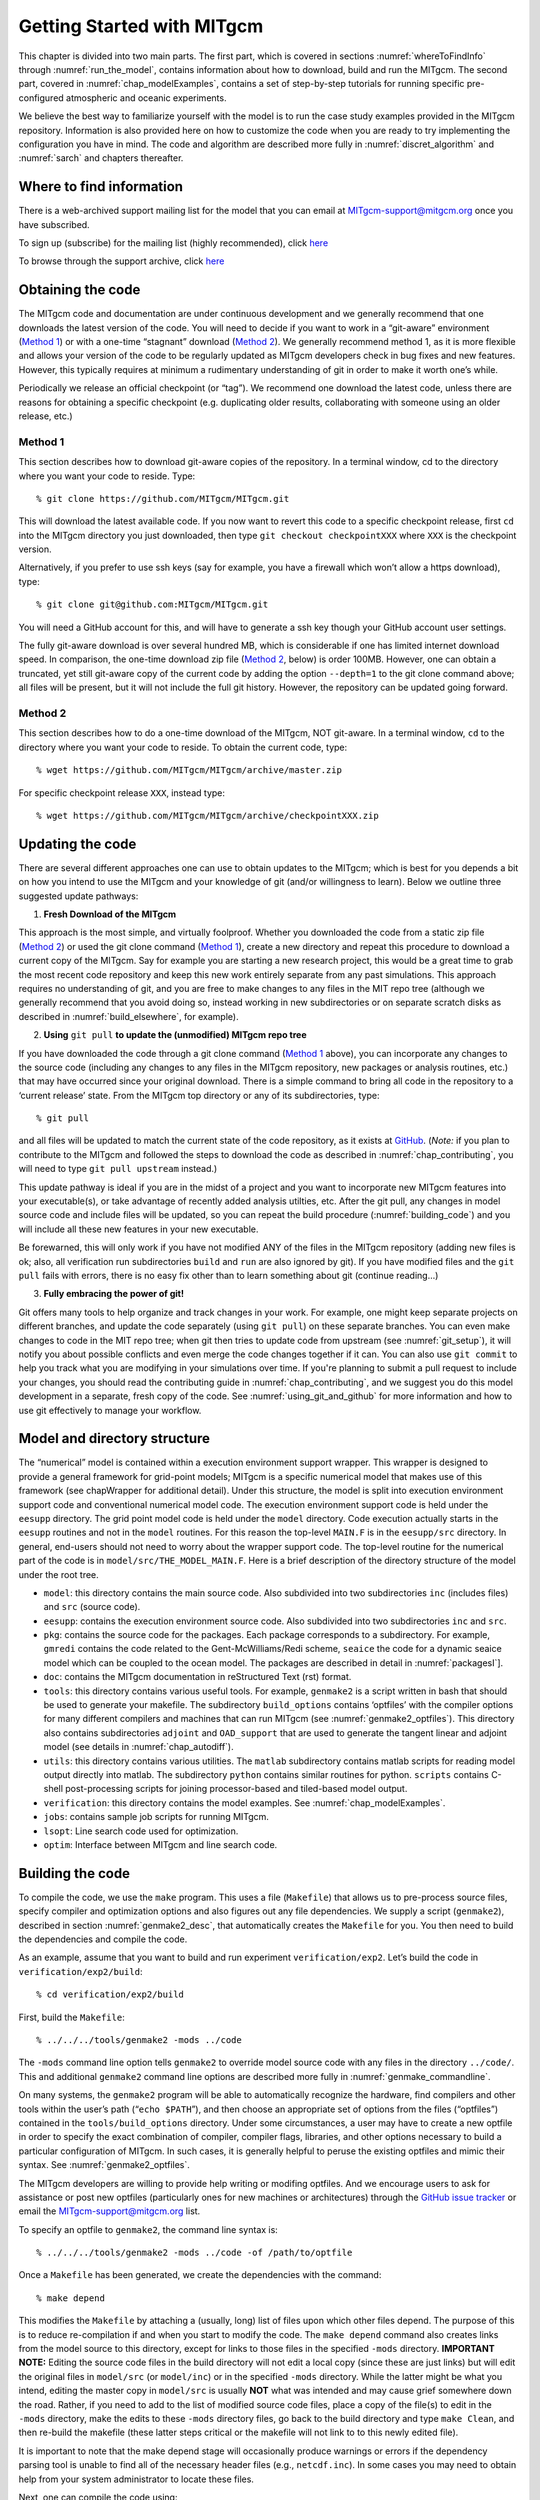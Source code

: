 .. _chap_getting_started:

Getting Started with MITgcm
***************************

This chapter is divided into two main parts. The first part, which is
covered in sections :numref:`whereToFindInfo` through
:numref:`run_the_model`, contains information about how to download, build and run the  MITgcm.
The second part, covered in :numref:`chap_modelExamples`, contains a set of
step-by-step tutorials for running specific pre-configured atmospheric
and oceanic experiments.

We believe the best way to familiarize yourself with the
model is to run the case study examples provided in the MITgcm repository. 
Information is also provided
here on how to customize the code when you are ready to try implementing 
the configuration you have in mind.  The code and algorithm
are described more fully in :numref:`discret_algorithm` and 
:numref:`sarch` and chapters thereafter. 

.. _whereToFindInfo:

Where to find information
=========================

There is a web-archived support mailing list for the model that you can
email at MITgcm-support@mitgcm.org once you have subscribed.

To sign up (subscribe) for the mailing list (highly recommended), click `here <http://mailman.mitgcm.org/mailman/listinfo/mitgcm-support/>`__

To browse through the support archive, click `here <http://mailman.mitgcm.org/pipermail/mitgcm-support/>`__


Obtaining the code
==================

The MITgcm code and documentation are under continuous development and we generally recommend that one downloads the latest version of the code. You will need to decide if you want to work in a “git-aware” environment (`Method 1`_) or with a one-time “stagnant” download (`Method 2`_). We generally recommend method 1, as it is more flexible and allows your version of the code to be regularly updated as MITgcm developers check in bug fixes and new features. However, this typically requires at minimum a rudimentary understanding of git in order to make it worth one’s while. 

Periodically we release an official checkpoint (or “tag”). We recommend one download the latest code, unless there are reasons for obtaining a specific checkpoint (e.g. duplicating older results, collaborating with someone using an older release, etc.) 

.. _git-aware_download:

Method 1
--------

This section describes how to download git-aware copies of the repository.
In a terminal window, cd to the directory where you want your code to reside. 
Type:

::

    % git clone https://github.com/MITgcm/MITgcm.git

This will download the latest available code. If you now want to revert this code to a specific checkpoint release,
first ``cd`` into the MITgcm directory you just downloaded, then type ``git checkout checkpointXXX`` where ``XXX`` is the checkpoint version.

Alternatively, if you prefer to use ssh keys (say for example, you have a firewall which won’t allow a https download), type:

::

    % git clone git@github.com:MITgcm/MITgcm.git

You will need a GitHub account for this, and will have to generate a ssh key though your GitHub account user settings. 

The fully git-aware download is over several hundred MB, which is considerable if one has limited internet download speed. In comparison, the one-time download zip file (`Method 2`_, below) is order 100MB. However, one can obtain a truncated, yet still git-aware copy of the current code by adding the option ``--depth=1`` to the git clone command above; all files will be present, but it will not include the full git history. However, the repository can be updated going forward. 

Method 2
--------

This section describes how to do a one-time download of the MITgcm, NOT git-aware.
In a terminal window, ``cd`` to the directory where you want your code to reside. 
To obtain the current code, type:

::

    % wget https://github.com/MITgcm/MITgcm/archive/master.zip

For specific checkpoint release ``XXX``, instead type: 

::

    % wget https://github.com/MITgcm/MITgcm/archive/checkpointXXX.zip

Updating the code
=================

There are several different approaches one can use to obtain updates to the MITgcm; which is best for
you depends a bit on how you intend to use the MITgcm and your knowledge of git (and/or willingness
to learn). Below we outline three suggested update pathways:

1. **Fresh Download of the MITgcm**

This approach is the most simple, and virtually foolproof. Whether you downloaded the code from a static
zip file (`Method 2`_) or used the git clone command (`Method 1`_), create a new directory and repeat
this procedure to download a current copy of the MITgcm. Say for example you are starting a new
research project, this would be a great time to grab the most recent code repository and keep this
new work entirely separate from any past simulations. This approach requires no understanding of git,
and you are free to make changes to any files in the MIT repo tree (although we generally recommend
that you avoid doing so, instead working in new subdirectories or on separate scratch disks as described
in :numref:`build_elsewhere`, for example). 

2. **Using** ``git pull`` **to update the (unmodified) MITgcm repo tree**

If you have downloaded the code through a git clone command (`Method 1`_ above), you can incorporate
any changes to the source code (including any changes to any files in the MITgcm repository, new packages
or analysis routines, etc.) that may have occurred since your original download. There is a simple
command to bring all code in the repository to a ‘current release’ state. From the MITgcm top directory
or any of its subdirectories, type:

::

    % git pull

and all files will be updated to match the current state of the code repository, as it exists
at `GitHub <https://github.com/MITgcm/MITgcm.git>`_. (*Note:* if you plan to contribute to
the MITgcm and followed the steps to download the code as described in 
:numref:`chap_contributing`, you will need to type ``git pull upstream`` instead.)

This update pathway is ideal if you are in the midst of a project and you want to incorporate new
MITgcm features into your executable(s), or take advantage of recently added analysis utilties, etc.
After the git pull, any changes in model source code and include files will be updated, so you can
repeat the build procedure (:numref:`building_code`) and you will include all these new features
in your new executable.

Be forewarned, this will only work if you have not modified ANY of the files in the MITgcm repository
(adding new files is ok; also, all verification run subdirectories ``build`` and ``run`` are also ignored by git).
If you have modified files and the ``git pull`` fails with errors, there is no easy fix other than
to learn something about git (continue reading...)

3. **Fully embracing the power of git!**

Git offers many tools to help organize and track changes in your work.  For example, one might keep separate
projects on different branches, and update the code separately (using ``git pull``) on these separate branches.
You can even make changes to code in the MIT repo tree; when git then tries to update code from upstream
(see :numref:`git_setup`), it will notify you about possible conflicts and even merge the code changes
together if it can. You can also use ``git commit`` to help you track what you are modifying in your
simulations over time. If you're planning to submit a pull request to include your changes, you should
read the contributing guide in :numref:`chap_contributing`, and we suggest you do this model development
in a separate, fresh copy of the code. See :numref:`using_git_and_github` for more information and how
to use git effectively to manage your workflow.


Model and directory structure
=============================

The “numerical” model is contained within a execution environment
support wrapper. This wrapper is designed to provide a general framework
for grid-point models; MITgcm is a specific numerical model that makes use of
this framework (see chapWrapper for additional detail). Under this structure,
the model is split into execution
environment support code and conventional numerical model code. The
execution environment support code is held under the ``eesupp``
directory. The grid point model code is held under the ``model``
directory. Code execution actually starts in the ``eesupp`` routines and
not in the ``model`` routines. For this reason the top-level ``MAIN.F``
is in the ``eesupp/src`` directory. In general, end-users should not
need to worry about the wrapper support code. The top-level routine for the numerical
part of the code is in ``model/src/THE_MODEL_MAIN.F``. Here is a brief
description of the directory structure of the model under the root tree.

-  ``model``: this directory contains the main source code. Also
   subdivided into two subdirectories ``inc`` (includes files) and ``src`` (source code).

-  ``eesupp``: contains the execution environment source code. Also
   subdivided into two subdirectories ``inc`` and ``src``.

-  ``pkg``: contains the source code for the packages. Each package
   corresponds to a subdirectory. For example, ``gmredi`` contains the
   code related to the Gent-McWilliams/Redi scheme, ``seaice`` the code
   for a dynamic seaice model which can be coupled to the ocean model. The packages are
   described in detail in :numref:`packagesI`].

-  ``doc``: contains the MITgcm documentation in reStructured Text (rst) format.

-  ``tools``: this directory contains various useful tools. For example,
   ``genmake2`` is a script written in bash that should be used
   to generate your makefile. The subdirectory ``build_options`` contains
   ‘optfiles’ with the compiler options for many different compilers and machines
   that can run MITgcm (see :numref:`genmake2_optfiles`).
   This directory also contains subdirectories ``adjoint`` and ``OAD_support``
   that are used to generate the tangent linear and adjoint model (see details
   in :numref:`chap_autodiff`).

-  ``utils``: this directory contains various utilities. The ``matlab`` subdirectory
   contains matlab scripts for reading model output directly into
   matlab. The subdirectory ``python`` contains similar routines for python.
   ``scripts`` contains C-shell post-processing scripts for
   joining processor-based and tiled-based model output. 

-  ``verification``: this directory contains the model examples. See
   :numref:`chap_modelExamples`.

-  ``jobs``: contains sample job scripts for running MITgcm.

-  ``lsopt``: Line search code used for optimization.

-  ``optim``: Interface between MITgcm and line search code.

.. _building_code:

Building the code
=================

To compile the code, we use the ``make`` program. This uses a file
(``Makefile``) that allows us to pre-process source files, specify
compiler and optimization options and also figures out any file
dependencies. We supply a script (``genmake2``), described in section
:numref:`genmake2_desc`, that automatically creates the ``Makefile`` for you. You
then need to build the dependencies and compile the code.

As an example, assume that you want to build and run experiment
``verification/exp2``. Let’s build the code in ``verification/exp2/build``:

::

    % cd verification/exp2/build

First, build the ``Makefile``:

::

    % ../../../tools/genmake2 -mods ../code

The ``-mods`` command line option tells ``genmake2`` to override model source code
with any files in the directory ``../code/``. This and additional ``genmake2`` command line options are described
more fully in :numref:`genmake_commandline`.

On many systems, the ``genmake2`` program will be able to automatically
recognize the hardware, find compilers and other tools within the user’s
path (“``echo $PATH``”), and then choose an appropriate set of options
from the files (“optfiles”) contained in the ``tools/build_options``
directory. Under some circumstances, a user may have to create a new
optfile in order to specify the exact combination of compiler,
compiler flags, libraries, and other options necessary to build a
particular configuration of MITgcm. In such cases, it is generally
helpful to peruse the existing optfiles and mimic their syntax.
See :numref:`genmake2_optfiles`.

The MITgcm developers are willing to
provide help writing or modifing optfiles. And we encourage users to
ask for assistance or post new optfiles (particularly ones for new machines or
architectures) through the `GitHub issue tracker <https://github.com/MITgcm/MITgcm/issues>`_
or email the MITgcm-support@mitgcm.org list.

To specify an optfile to ``genmake2``, the command line syntax is:

::

    % ../../../tools/genmake2 -mods ../code -of /path/to/optfile

Once a ``Makefile`` has been generated, we create the dependencies with
the command:

::

    % make depend

This modifies the ``Makefile`` by attaching a (usually, long) list of
files upon which other files depend. The purpose of this is to reduce
re-compilation if and when you start to modify the code. The ``make depend``
command also creates links from the model source to this directory, except for links to those files 
in the specified ``-mods`` directory. **IMPORTANT NOTE:** Editing the source code files in the build directory
will not edit a local copy (since these are just links) but will edit the original files in ``model/src`` (or ``model/inc``)
or in the specified ``-mods`` directory. While the latter might be what you intend, editing the master copy in ``model/src``
is usually **NOT** what was intended and may cause grief somewhere down the road. Rather, if you need to add 
to the list of modified source code files, place a copy of
the file(s) to edit in the ``-mods`` directory, make the edits to these ``-mods`` directory files, go back to the build directory and type ``make Clean``,
and then re-build the makefile (these latter steps critical or the makefile will not 
link to to this newly edited file).

It is important to note that the make depend stage will occasionally
produce warnings or errors if the dependency parsing tool is unable
to find all of the necessary header files (e.g., ``netcdf.inc``). In some cases you
may need to obtain help from your system administrator to locate these files.

Next, one can compile the code using:

::

    % make

The ``make`` command creates an executable called ``mitgcmuv``. Additional
make “targets” are defined within the makefile to aid in the production
of adjoint and other versions of MITgcm. On computers with multiple processor cores
or shared multi-processor (a.k.a. SMP) systems, the build process can often be sped
up appreciably using the command:

::

    % make -j 2

where the “2” can be replaced with a number that corresponds to the
number of cores (or discrete CPUs) available.

In addition, there are several housekeeping ``make clean`` options that might be useful:

- ``make clean`` removes files that ``make`` generates (e.g., \*.o and \*.f files)
- ``make Clean`` removes files and links generated by ``make`` and ``make depend``
- ``make CLEAN`` removes pretty much everything, including any executibles and output from genmake2

Now you are ready to run the model. General instructions for doing so
are given in section :numref:`run_the_model`. 

.. _build_elsewhere:

Building/compiling the code elsewhere
-------------------------------------

In the example above (:numref:`building_code`) we built the
executable in the ``build`` directory of the experiment.
Model object files and output data can use up large amounts of disk
space so it is often preferable to operate on a large
scratch disk. Here, we show how to configure and compile the code on a scratch disk,
without having to copy the entire source
tree. The only requirement to do so is you have ``genmake2`` in your path, or
you know the absolute path to ``genmake2``.

Assuming the model source is in ``~/MITgcm``, then the
following commands will build the model in ``/scratch/exp2-run1``:

::

    % cd /scratch/exp2-run1
    % ~/MITgcm/tools/genmake2 -rootdir ~/MITgcm -mods ~/MITgcm/verification/exp2/code
    % make depend
    % make

Note the use of the command line option ``-rootdir`` to tell genmake2 where to find the MITgcm directory tree.
In general, one can compile the code in any given directory by following this procedure.

.. _genmake2_desc:

Using ``genmake2``
------------------

This section describes further details and capabilities of ``genmake2`` (located in the
``tools`` directory), the MITgcm tool used to generate a Makefile. ``genmake2`` is a shell
script written to work with all “sh”–compatible shells including bash
v1, bash v2, and Bourne (like many unix tools, there is a help option that is invoked thru ``genmake -h``).
``genmake2`` parses information from the following sources:

-
    a ``genmake_local`` file if one is found in the current directory

-
    command-line options

-
    an “options file” as specified by the command-line option
    ``–of /path/to/filename``

-
    a ``packages.conf`` file (if one is found) with the specific list of
    packages to compile. The search path for file ``packages.conf`` is
    first the current directory, and then each of the ``-mods`` directories
    in the given order (see :ref:`here <mods_option>`).

.. _genmake2_optfiles:

Optfiles in ``tools/build_options`` directory:
~~~~~~~~~~~~~~~~~~~~~~~~~~~~~~~~~~~~~~~~~~~~~~

The purpose of the optfiles is to provide all the compilation options
for particular “platforms” (where “platform” roughly means the
combination of the hardware and the compiler) and code configurations.
Given the combinations of possible compilers and library dependencies
(e.g., MPI and NetCDF) there may be numerous optfiles available for a
single machine. The naming scheme for the majority of the optfiles
shipped with the code is **OS_HARDWARE_COMPILER** where

**OS**
    is the name of the operating system (generally the lower-case output
    of a linux terminal ``uname`` command)

**HARDWARE**
    is a string that describes the CPU type and corresponds to output
    from a ``uname -m`` command. Some common CPU types:

    amd64
        is for x86\_64 systems (most common, including AMD and Intel 64-bit CPUs)

    ia64
        is for Intel IA64 systems (eg. Itanium, Itanium2)

    ppc
        is for (old) Mac PowerPC systems

**COMPILER**
    is the compiler name (generally, the name of the FORTRAN executable)

In many cases, the default optfiles are sufficient and will result in
usable Makefiles. However, for some machines or code configurations, new
optfiles must be written. To create a new optfile, it is generally
best to start with one of the defaults and modify it to suit your needs.
Like ``genmake2``, the optfiles are all written using a simple
sh–compatible syntax. While nearly all variables used within
``genmake2`` may be specified in the optfiles, the critical ones that
should be defined are:

``FC``
    the FORTRAN compiler (executable) to use

``DEFINES``
    the command-line DEFINE options passed to the compiler

``CPP``
    the C pre-processor to use

``NOOPTFLAGS``
    options flags for special files that should not be optimized

For example, the optfile for a typical Red Hat Linux machine (amd64
architecture) using the GCC (g77) compiler is

::

    FC=g77
    DEFINES='-D_BYTESWAPIO -DWORDLENGTH=4'
    CPP='cpp  -traditional -P'
    NOOPTFLAGS='-O0'
    #  For IEEE, use the "-ffloat-store" option
    if test "x$IEEE" = x ; then
        FFLAGS='-Wimplicit -Wunused -Wuninitialized'
        FOPTIM='-O3 -malign-double -funroll-loops'
    else
        FFLAGS='-Wimplicit -Wunused -ffloat-store'
        FOPTIM='-O0 -malign-double'
    fi

If you write an optfile for an unrepresented machine or compiler, you
are strongly encouraged to submit the optfile to the MITgcm project for
inclusion. Please submit the file through the `GitHub issue tracker <https://github.com/MITgcm/MITgcm/issues>`_
or email the MITgcm-support@mitgcm.org list.

.. _genmake_commandline:

Command-line options:
~~~~~~~~~~~~~~~~~~~~~

In addition to the optfiles, ``genmake2`` supports a number of helpful
command-line options. A complete list of these options can be obtained by:

::

    % genmake2 -h

The most important command-line options are:

``–optfile /path/to/file``
    specifies the optfile that should be used for a particular build.

    If no optfile is specified (either through the command line or the
    ``MITGCM_OPTFILE`` environment variable), ``genmake2`` will try to make a
    reasonable guess from the list provided in ``tools/build_options``.
    The method used for making this guess is to first determine the
    combination of operating system and hardware (eg. “linux\_amd64”) and
    then find a working FORTRAN compiler within the user’s path. When
    these three items have been identified, genmake2 will try to find an
    optfile that has a matching name.

.. _mods_option:

``–mods ’dir1 dir2 dir3 ...’``
    specifies a list of directories containing “modifications”. These
    directories contain files with names that may (or may not) exist in
    the main MITgcm source tree but will be overridden by any
    identically-named sources within the ``-mods`` directories.

    The order of precedence for this “name-hiding” is as follows:

    -  “mods” directories (in the order given)

    -  Packages either explicitly specified or provided by default (in
       the order given)

    -  Packages included due to package dependencies (in the order that
       that package dependencies are parsed)

    -  The “standard dirs” (which may have been specified by the
       “-standarddirs” option)

``-oad``
    generates a makefile for a OpenAD build

``–adof /path/to/file``
    specifies the “adjoint” or automatic differentiation options file to
    be used. The file is analogous to the optfile defined above but it
    specifies information for the AD build process.

    The default file is located in
    ``tools/adjoint_options/adjoint_default`` and it defines the “TAF”
    and “TAMC” compilers. An alternate version is also available at
    ``tools/adjoint_options/adjoint_staf`` that selects the newer “STAF”
    compiler. As with any compilers, it is helpful to have their
    directories listed in your $PATH environment variable.

``–mpi``
    enables certain MPI features (using CPP ``#define``)
    within the code and is necessary for MPI builds (see :numref:`build_mpi`).

``–omp``
    enables OPENMP code and compiler flag OMPFLAG 

``–ieee``
    use IEEE numerics (requires support in optfile) 

``–make /path/to/gmake``
    due to the poor handling of soft-links and other bugs common with
    the ``make`` versions provided by commercial Unix vendors, GNU
    ``make`` (sometimes called ``gmake``) may be preferred. This
    option provides a means for specifying the make executable to be
    used.

.. _build_mpi:

Building  with MPI
------------------

Building MITgcm to use MPI libraries can be complicated due to the
variety of different MPI implementations available, their dependencies
or interactions with different compilers, and their often ad-hoc
locations within file systems. For these reasons, its generally a good
idea to start by finding and reading the documentation for your
machine(s) and, if necessary, seeking help from your local systems
administrator.

The steps for building MITgcm with MPI support are:

#. Determine the locations of your MPI-enabled compiler and/or MPI
   libraries and put them into an options file as described in :numref:`genmake2_optfiles`. 
   One can start with one of the examples in
   :filelink:`tools/build_options`
   such as ``linux_amd64_gfortran`` or ``linux_amd64_ifort+impi`` and
   then edit it to suit the machine at hand. You may need help from your
   user guide or local systems administrator to determine the exact
   location of the MPI libraries. If libraries are not installed, MPI
   implementations and related tools are available including:

   -  `Open MPI <https://www.open-mpi.org/>`_ 

   -  `MVAPICH2 <http:mvapich.cse.ohio-state.edu/>`_

   -  `MPICH <https://www.mpich.org/>`_

   -  `Intel MPI <https://software.intel.com/en-us/intel-mpi-library/>`_

  
#. Build the code with the ``genmake2`` ``-mpi`` option (see :numref:`genmake_commandline`)
   using commands such as:

   ::

         %  ../../../tools/genmake2 -mods=../code -mpi -of=YOUR_OPTFILE
         %  make depend
         %  make


.. _run_the_model:

Running the model 
=================

If compilation finished successfully (:numref:`building_code`) then an
executable called ``mitgcmuv`` will now exist in the local (``build``) directory.

To run the model as a single process (i.e., not in parallel) simply
type (assuming you are still in the ``build`` directory):

::

    % cd ../run
    % ln -s ../input/* .
    % cp ../build/mitgcmuv .
    % ./mitgcmuv

Here, we are making a link to all the support data files needed by the MITgcm
for this experiment, and then copying the executable from the the build directory.
The ``./`` in the last step is a safe-guard to make sure you use the local executable in
case you have others that might exist in your $PATH.
The above command will spew out many lines of text output to your
screen. This output contains details such as parameter values as well as
diagnostics such as mean kinetic energy, largest CFL number, etc. It is
worth keeping this text output with the binary output so we normally
re-direct the ``stdout`` stream as follows:

::

    % ./mitgcmuv > output.txt

In the event that the model encounters an error and stops, it is very
helpful to include the last few line of this ``output.txt`` file along
with the (``stderr``) error message within any bug reports.

For the example experiments in ``verification``, an example of the
output is kept in ``results/output.txt`` for comparison. You can compare
your ``output.txt`` with the corresponding one for that experiment to
check that your set-up indeed works. Congratulations!


.. _running_mpi:

Running with MPI
----------------

Run the code with the appropriate MPI “run” or “exec” program
provided with your particular implementation of MPI. Typical MPI
packages such as `Open MPI <https://www.open-mpi.org/>`_ will use something like:

   ::

         %  mpirun -np 4 ./mitgcmuv

Sightly more complicated scripts may be needed for many machines
since execution of the code may be controlled by both the MPI library
and a job scheduling and queueing system such as SLURM, PBS, LoadLeveler,
or any of a number of similar tools. See your local cluster documentation 
or system administrator for the specific syntax required to run on your computing facility.


Output files
------------

The model produces various output files and, when using ``mnc`` (i.e., NetCDF),
sometimes even directories. Depending upon the I/O package(s) selected
at compile time (either ``mdsio`` or ``mnc`` or both as determined by
``code/packages.conf``) and the run-time flags set (in
``input/data.pkg``), the following output may appear. More complete information describing output files
and model diagnostics is described in chap_diagnosticsio.

MDSIO output files
~~~~~~~~~~~~~~~~~~

The “traditional” output files are generated by the ``mdsio`` package 
(link to section_mdsio).The ``mdsio`` model data are written according to a
“meta/data” file format. Each variable is associated with two files with
suffix names ``.data`` and ``.meta``. The ``.data`` file contains the
data written in binary form (big endian by default). The ``.meta`` file
is a “header” file that contains information about the size and the
structure of the ``.data`` file. This way of organizing the output is
particularly useful when running multi-processors calculations. 


At a minimum, the instantaneous “state” of the model is written out,
which is made of the following files:

-  ``U.00000nIter`` - zonal component of velocity field (m/s and
   positive eastward).

-  ``V.00000nIter`` - meridional component of velocity field (m/s and
   positive northward).

-  ``W.00000nIter`` - vertical component of velocity field (ocean: m/s
   and positive upward, atmosphere: Pa/s and positive towards increasing
   pressure i.e., downward).

-  ``T.00000nIter`` - potential temperature (ocean:
   :math:`^{\circ}\mathrm{C}`, atmosphere: :math:`^{\circ}\mathrm{K}`).

-  ``S.00000nIter`` - ocean: salinity (psu), atmosphere: water vapor
   (g/kg).

-  ``Eta.00000nIter`` - ocean: surface elevation (m), atmosphere:
   surface pressure anomaly (Pa).

The chain ``00000nIter`` consists of ten figures that specify the
iteration number at which the output is written out. For example,
``U.0000000300`` is the zonal velocity at iteration 300.

In addition, a “pickup” or “checkpoint” file called:

-  ``pickup.00000nIter``

is written out. This file represents the state of the model in a
condensed form and is used for restarting the integration (at the specific iteration number).
Some additional packages and parameterizations also produce separate pickup files, e.g.,

-  ``pickup_cd.00000nIter`` if the C-D scheme is used (see link to description)

-  ``pickup_seaice.00000nIter`` if the seaice package is turned on (see link to description)

-  ``pickup_ptracers.00000nIter`` if passive tracers are included in the simulation (see link to description)


Rolling checkpoint files are
the same as the pickup files but are named differently. Their name
contain the chain ``ckptA`` or ``ckptB`` instead of ``00000nIter``. They
can be used to restart the model but are overwritten every other time
they are output to save disk space during long integrations.

MNC output files
~~~~~~~~~~~~~~~~

The MNC package (link to section_mnc) is a set of routines written to read, write, and
append `NetCDF files <http://www.unidata.ucar.edu/software/netcdf/>`_. Unlike the ``mdsio`` output, the ``mnc``–generated output is usually
placed within a subdirectory with a name such as ``mnc_output_`` (by default, NetCDF tries to append, rather than overwrite, existing files,
so a unique output directory is helpful for each separate run).


The MNC output files are all in the “self-describing” NetCDF format and
can thus be browsed and/or plotted using tools such as:

-  `ncdump <https://www.unidata.ucar.edu/software/netcdf/netcdf-4/newdocs/netcdf/ncdump.html>`_ is a utility which is typically included with every NetCDF
   install, and converts the NetCDF binaries into formatted ASCII text files.

-  `ncview <http://meteora.ucsd.edu/~pierce/ncview_home_page.html>`_ is a very convenient and quick way to plot NetCDF
   data and it runs on most platforms. `Panoply <https://www.giss.nasa.gov/tools/panoply/>`_ is a similar alternative.

-  Matlab, GrADS, IDL and other common post-processing environments provide
   built-in NetCDF interfaces.


Looking at the output
---------------------

MATLAB
~~~~~~

MDSIO output
############

The repository includes a few Matlab utilities to read output
files written in the ``mdsio`` format. The Matlab scripts are located in the
directory ``utils/matlab`` under the root tree. The script ``rdmds.m``
reads the data. Look at the comments inside the script to see how to use
it.

Some examples of reading and visualizing some output in Matlab:

::

    % matlab
    >> H=rdmds('Depth');
    >> contourf(H');colorbar;
    >> title('Depth of fluid as used by model');

    >> eta=rdmds('Eta',10);
    >> imagesc(eta');axis ij;colorbar;
    >> title('Surface height at iter=10');

    >> eta=rdmds('Eta',[0:10:100]);
    >> for n=1:11; imagesc(eta(:,:,n)');axis ij;colorbar;pause(.5);end


NetCDF
######

Similar scripts for netCDF output (``rdmnc.m``) are available and they
are described in Section [sec:pkg:mnc].


Python
~~~~~~

MDSIO output
############

The repository includes Python scripts for reading the ``mdsio`` format under ``utils/python``.
The following example shows how to load in some data:

::
  
    # python
    import mds

    Eta = mds.rdmds('Eta', itrs=10)

The docstring for ``mds.rdmds`` contains much more detail about using this function and the options that it takes.

NetCDF output
#############

The NetCDF output is currently produced with one file per processor. This means the individual tiles
need to be stitched together to create a single NetCDF file that spans the model domain. The script
``gluemncbig.py`` in the ``utils/python`` folder can do this efficiently from the command line. 

The following example shows how to use the `xarray package <http://xarray.pydata.org/>`_ to read
the resulting NetCDF file into python:

::
  
  # python
  import xarray as xr

  Eta = xr.open_dataset('Eta.nc')

Customizing the model configuration
===================================

When you are ready to run the model in the configuration you want, the
easiest thing is to use and adapt the setup of the case studies
experiment (described in :numref:`chap_modelExamples`) that is the closest to your
configuration. Then, the amount of setup will be minimized. In this
section, we focus on the setup relative to the “numerical model” part of
the code (the setup relative to the “execution environment” part is
covered in the software architecture/wrapper section) and on the variables and
parameters that you are likely to change.


In what follows, the parameters are grouped into categories related to
the computational domain, the equations solved in the model, and the
simulation controls.


Parameters: Computational Domain, Geometry and Time-Discretization
------------------------------------------------------------------

Dimensions
     

    The number of points in the x, y, and r directions are represented
    by the variables :varlink:`sNx`, :varlink:`sNy` and :varlink:`Nr` respectively which are
    declared and set in the file :filelink:`SIZE.h <model/inc/SIZE.h>`. (Again, this
    assumes a mono-processor calculation. For multiprocessor
    calculations see the section on parallel implementation.)

Grid
     

    Three different grids are available: cartesian, spherical polar, and
    curvilinear (which includes the cubed sphere). The grid is set
    through the logical variables :varlink:`usingCartesianGrid`,
    :varlink:`usingSphericalPolarGrid`, and :varlink:`usingCurvilinearGrid`. In the
    case of spherical and curvilinear grids, the southern boundary is
    defined through the variable :varlink:`ygOrigin` which corresponds to the
    latitude of the southern most cell face (in degrees). The resolution
    along the x and y directions is controlled by the 1D arrays :varlink:`delx`
    and :varlink:`dely` (in meters in the case of a cartesian grid, in degrees
    otherwise). The vertical grid spacing is set through the 1D array
    :varlink:`delz` for the ocean (in meters) or :varlink:`delp` for the atmosphere
    (in Pa). The variable :varlink:`Ro_SeaLevel` represents the standard
    position of sea level in “r” coordinate. This is typically set to 0 m
    for the ocean (default value) and 10\ :sup:`5` Pa for the
    atmosphere. For the atmosphere, also set the logical variable
    :varlink:`groundAtK1` to ``.TRUE.`` which puts the first level (k=1) at
    the lower boundary (ground).

    For the cartesian grid case, the Coriolis parameter :math:`f` is set
    through the variables :varlink:`f0` and :varlink:`beta` which correspond to the
    reference Coriolis parameter (in s\ :sup:`--1`) and
    :math:`\frac{\partial f}{ \partial y}`\ (in
    m\ :sup:`--1`\ s\ :sup:`--1`) respectively. If :varlink:`beta` is set
    to a nonzero value, :varlink:`f0` is the value of :math:`f` at the southern
    edge of the domain.

Topography - Full and Partial Cells
     

    The domain bathymetry is read from a file that contains a 2D (x,y)
    map of depths (in m) for the ocean or pressures (in Pa) for the
    atmosphere. The file name is represented by the variable
    :varlink:`bathyFile`. The file is assumed to contain binary numbers giving
    the depth (pressure) of the model at each grid cell, ordered with
    the x coordinate varying fastest. The points are ordered from low
    coordinate to high coordinate for both axes. The model code applies
    without modification to enclosed, periodic, and double periodic
    domains. Periodicity is assumed by default and is suppressed by
    setting the depths to 0 m for the cells at the limits of the
    computational domain (note: not sure this is the case for the
    atmosphere). The precision with which to read the binary data is
    controlled by the integer variable :varlink:`readBinaryPrec` which can take
    the value 32 (single precision) or 64 (double precision).
    See the matlab program ``gendata.m`` in the ``input`` directories of
    ``verification`` for several tutorial examples (e.g. :filelink:`gendata.m <verification/tutorial_barotropic_gyre/input/gendata.m>`
    in the :ref:`barotropic gyre tutorial <sec_eg_baro>`)
    to see how the bathymetry files are generated for the
    case study experiments.

    To use the partial cell capability, the variable :varlink:`hFacMin` needs
    to be set to a value between 0 and 1 (it is set to 1 by default)
    corresponding to the minimum fractional size of the cell. For
    example if the bottom cell is 500 m thick and :varlink:`hFacMin` is set to
    0.1, the actual thickness of the cell (i.e. used in the code) can
    cover a range of discrete values 50 m apart from 50 m to 500 m
    depending on the value of the bottom depth (in :varlink:`bathyFile`) at
    this point.

    Note that the bottom depths (or pressures) need not coincide with
    the models levels as deduced from :varlink:`delz` or :varlink:`delp`. The model
    will interpolate the numbers in :varlink:`bathyFile` so that they match the
    levels obtained from :varlink:`delz` or :varlink:`delp` and :varlink:`hFacMin`.

    (Note: the atmospheric case is a bit more complicated than what is
    written here. To come soon...)

Time-Discretization
     

    The time steps are set through the real variables :varlink:`deltaTMom` and
    :varlink:`deltaTtracer` (in s) which represent the time step for the
    momentum and tracer equations, respectively. For synchronous
    integrations, simply set the two variables to the same value (or you
    can prescribe one time step only through the variable :varlink:`deltaT`).
    The Adams-Bashforth stabilizing parameter is set through the
    variable :varlink:`abEps` (dimensionless). The stagger baroclinic time
    stepping can be activated by setting the logical variable
    :varlink:`staggerTimeStep` to ``.TRUE.``.

.. _parms-eos:

Parameters: Equation of State
-----------------------------

First, because the model equations are written in terms of
perturbations, a reference thermodynamic state needs to be specified.
This is done through the 1D arrays :varlink:`tRef` and :varlink:`sRef`. :varlink:`tRef`
specifies the reference potential temperature profile (in
:sup:`o`\ C for the ocean and K for the atmosphere)
starting from the level k=1. Similarly, :varlink:`sRef` specifies the reference
salinity profile (in ppt) for the ocean or the reference specific
humidity profile (in g/kg) for the atmosphere.

The form of the equation of state is controlled by the character
variables :varlink:`buoyancyRelation` and :varlink:`eosType`. :varlink:`buoyancyRelation` is
set to ``OCEANIC`` by default and needs to be set to ``ATMOSPHERIC``
for atmosphere simulations. In this case, :varlink:`eosType` must be set to
``IDEALGAS``. For the ocean, two forms of the equation of state are
available: linear (set :varlink:`eosType` to ``LINEAR``) and a polynomial
approximation to the full nonlinear equation ( set :varlink:`eosType` to
``POLYNOMIAL``). In the linear case, you need to specify the thermal
and haline expansion coefficients represented by the variables
:varlink:`tAlpha` (in K\ :sup:`--1`) and :varlink:`sBeta` (in ppt\ :sup:`--1`).
For the nonlinear case, you need to generate a file of polynomial
coefficients called ``POLY3.COEFFS``. To do this, use the program
:filelink:`utils/knudsen2/knudsen2.f` under the model tree (a Makefile is
available in the same directory and you will need to edit the number and
the values of the vertical levels in :filelink:`knudsen2.f <utils/knudsen2/knudsen2.f>` so that they match
those of your configuration).

There there are also higher polynomials for the equation of state:

``’UNESCO’``:
    The UNESCO equation of state formula of Fofonoff and Millard (1983)
    :cite:`fofonoff:83`. This equation of state assumes
    in-situ temperature, which is not a model variable; *its use is
    therefore discouraged, and it is only listed for completeness*.

``’JMD95Z’``:
    A modified UNESCO formula by Jackett and McDougall (1995)
    :cite:`jackett:95`, which uses the model variable
    potential temperature as input. The ’Z’ indicates that this
    equation of state uses a horizontally and temporally constant
    pressure :math:`p_{0}=-g\rho_{0}z`.

``’JMD95P’``:
    A modified UNESCO formula by Jackett and McDougall (1995)
    :cite:`jackett:95`, which uses the model variable
    potential temperature as input. The ’P’ indicates that this
    equation of state uses the actual hydrostatic pressure of the last
    time step. Lagging the pressure in this way requires an additional
    pickup file for restarts.

``’MDJWF’``:
    The new, more accurate and less expensive equation of state by
    McDougall et al. (1983) :cite:`mcdougall:03`. It also requires
    lagging the pressure and therefore an additional pickup file for
    restarts.

For none of these options an reference profile of temperature or
salinity is required.


Parameters: Momentum Equations
------------------------------

In this section, we only focus for now on the parameters that you are
likely to change, i.e. the ones relative to forcing and dissipation for
example. The details relevant to the vector-invariant form of the
equations and the various advection schemes are not covered for the
moment. We assume that you use the standard form of the momentum
equations (i.e. the flux-form) with the default advection scheme. Also,
there are a few logical variables that allow you to turn on/off various
terms in the momentum equation. These variables are called
:varlink:`momViscosity`, :varlink:`momAdvection`, :varlink:`momForcing`, :varlink:`useCoriolis`,
:varlink:`momPressureForcing`, :varlink:`momStepping` and :varlink:`metricTerms` and are assumed to
be set to ``.TRUE.`` here. Look at the file :filelink:`PARAMS.h <model/inc/PARAMS.h>` for a
precise definition of these variables.

Initialization
     

    The initial horizontal velocity components can be specified from
    binary files :varlink:`uVelInitFile` and :varlink:`vVelInitFile`. These files
    should contain 3D data ordered in an (x,y,r) fashion with k=1 as the
    first vertical level (surface level). If no file names are provided,
    the velocity is initialized to zero. The initial vertical velocity
    is always derived from the horizontal velocity using the continuity
    equation, even in the case of non-hydrostatic simulation (see, e.g.,
    :filelink:`verification/tutorial_deep_convection/input/`).

    In the case of a restart (from the end of a previous simulation),
    the velocity field is read from a pickup file (see section on
    simulation control parameters) and the initial velocity files are
    ignored.

Forcing

    
    This section only applies to the ocean. You need to generate
    wind-stress data into two files :varlink:`zonalWindFile` and
    :varlink:`meridWindFile` corresponding to the zonal and meridional
    components of the wind stress, respectively (if you want the stress
    to be along the direction of only one of the model horizontal axes,
    you only need to generate one file). The format of the files is
    similar to the bathymetry file. The zonal (meridional) stress data
    are assumed to be in Pa and located at U-points (V-points). As for
    the bathymetry, the precision with which to read the binary data is
    controlled by the variable :varlink:`readBinaryPrec`. See the matlab
    program ``gendata.m`` in the ``input`` directories of
    ``verification`` for several tutorial example
    (e.g. :filelink:`gendata.m <verification/tutorial_barotropic_gyre/input/gendata.m>`
    in the :ref:`barotropic gyre tutorial <sec_eg_baro>`)
    to see how simple analytical wind forcing data are generated for the
    case study experiments.

.. _periodic_forcing_expl:

    There is also the possibility of prescribing time-dependent periodic
    forcing. To do this, concatenate the successive time records into a
    single file (for each stress component) ordered in a (x,y,t) fashion
    and set the following variables: :varlink:`periodicExternalForcing` to
    ``.TRUE.``, :varlink:`externForcingPeriod` to the period (in s) of which
    the forcing varies (typically 1 month), and :varlink:`externForcingCycle`
    to the repeat time (in s) of the forcing (typically 1 year; note
    :varlink:`externForcingCycle` must be a multiple of
    :varlink:`externForcingPeriod`). With these variables set up, the model
    will interpolate the forcing linearly at each iteration.

.. _mom_dissip:

Dissipation

    
    The lateral eddy viscosity coefficient is specified through the
    variable :varlink:`viscAh` (in m\ :sup:`2`\ s\ :sup:`--1`). The
    vertical eddy viscosity coefficient is specified through the
    variable :varlink:`viscAz` (in m\ :sup:`2`\ s\ :sup:`--1`) for the
    ocean and :varlink:`viscAp` (in Pa\ :sup:`2`\ s\ :sup:`--1`) for the
    atmosphere. The vertical diffusive fluxes can be computed implicitly
    by setting the logical variable :varlink:`implicitViscosity` to
    ``.TRUE.``. In addition, biharmonic mixing can be added as well
    through the variable :varlink:`viscA4` (in
    m\ :sup:`4`\ s\ :sup:`--1`). On a spherical polar grid, you
    might also need to set the variable :varlink:`cosPower` which is set to 0
    by default and which represents the power of cosine of latitude to
    multiply viscosity. Slip or no-slip conditions at lateral and bottom
    boundaries are specified through the logical variables
    :varlink:`no_slip_sides` and :varlink:`no_slip_bottom`. If set to
    ``.FALSE.``, free-slip boundary conditions are applied. If no-slip
    boundary conditions are applied at the bottom, a bottom drag can be
    applied as well. Two forms are available: linear (set the variable
    :varlink:`bottomDragLinear` in m/s) and quadratic (set the variable
    :varlink:`bottomDragQuadratic`, dimensionless).

    The Fourier and Shapiro filters are described elsewhere.

C-D Scheme
     

    If you run at a sufficiently coarse resolution, you will need the
    C-D scheme for the computation of the Coriolis terms. The
    variable :varlink:`tauCD`, which represents the C-D scheme coupling
    timescale (in s) needs to be set.

Calculation of Pressure/Geopotential
     

    First, to run a non-hydrostatic ocean simulation, set the logical
    variable :varlink:`nonHydrostatic` to ``.TRUE.``. The pressure field is
    then inverted through a 3D elliptic equation. (Note: this capability
    is not available for the atmosphere yet.) By default, a hydrostatic
    simulation is assumed and a 2D elliptic equation is used to invert
    the pressure field. The parameters controlling the behavior of the
    elliptic solvers are the variables :varlink:`cg2dMaxIters` and
    :varlink:`cg2dTargetResidual` for the 2D case and :varlink:`cg3dMaxIters` and
    :varlink:`cg3dTargetResidual` for the 3D case. You probably won’t need to
    alter the default values (are we sure of this?).

    For the calculation of the surface pressure (for the ocean) or
    surface geopotential (for the atmosphere) you need to set the
    logical variables :varlink:`rigidLid` and :varlink:`implicitFreeSurface` (set one
    to ``.TRUE.`` and the other to ``.FALSE.`` depending on how you
    want to deal with the ocean upper or atmosphere lower boundary).

Parameters: Tracer Equations
----------------------------

This section covers the tracer equations i.e. the potential temperature
equation and the salinity (for the ocean) or specific humidity (for the
atmosphere) equation. As for the momentum equations, we only describe
for now the parameters that you are likely to change. The logical
variables :varlink:`tempDiffusion`, :varlink:`tempAdvection`, :varlink:`tempForcing`, and
:varlink:`tempStepping` allow you to turn on/off terms in the temperature
equation (same thing for salinity or specific humidity with variables
:varlink:`saltDiffusion`, :varlink:`saltAdvection` etc.). These variables are all
assumed here to be set to ``.TRUE.``. Look at file
:filelink:`PARAMS.h <model/inc/PARAMS.h>` for a precise definition.

Initialization
     

    The initial tracer data can be contained in the binary files
    :varlink:`hydrogThetaFile` and :varlink:`hydrogSaltFile`. These files should
    contain 3D data ordered in an (x,y,r) fashion with k=1 as the first
    vertical level. If no file names are provided, the tracers are then
    initialized with the values of :varlink:`tRef` and :varlink:`sRef` mentioned :ref:`above <parms-eos>`.
    In this case, the initial tracer
    data are uniform in x and y for each depth level.

Forcing
     

    This part is more relevant for the ocean, the procedure for the
    atmosphere not being completely stabilized at the moment.

    A combination of fluxes data and relaxation terms can be used for
    driving the tracer equations. For potential temperature, heat flux
    data (in W/m\ :sup:`2`) can be stored in the 2D binary file
    :varlink:`surfQfile`. Alternatively or in addition, the forcing can be
    specified through a relaxation term. The SST data to which the model
    surface temperatures are restored to are supposed to be stored in
    the 2D binary file :varlink:`thetaClimFile`. The corresponding relaxation
    time scale coefficient is set through the variable
    :varlink:`tauThetaClimRelax` (in s). The same procedure applies for
    salinity with the variable names :varlink:`EmPmRfile`, :varlink:`saltClimFile`,
    and :varlink:`tauSaltClimRelax` for freshwater flux (in m/s) and surface
    salinity (in ppt) data files and relaxation time scale coefficient
    (in s), respectively. Also for salinity, if the CPP key
    ``USE_NATURAL_BCS`` is turned on, natural boundary conditions are
    applied, i.e., when computing the surface salinity tendency, the
    freshwater flux is multiplied by the model surface salinity instead
    of a constant salinity value.

    As for the other input files, the precision with which to read the
    data is controlled by the variable :varlink:`readBinaryPrec`.
    Time-dependent, periodic forcing can be applied as well following
    the same procedure used for the wind forcing data (see :ref:`above <periodic_forcing_expl>`).

Dissipation
     

    Lateral eddy diffusivities for temperature and salinity/specific
    humidity are specified through the variables :varlink:`diffKhT` and
    :varlink:`diffKhS` (in m\ :sup:`2`\ /s). Vertical eddy diffusivities are
    specified through the variables :varlink:`diffKzT` and :varlink:`diffKzS` (in
    m\ :sup:`2`\ /s) for the ocean and :varlink:`diffKpT` and :varlink:`diffKpS` (in
    Pa\ :sup:`2`\ /s) for the atmosphere. The vertical diffusive
    fluxes can be computed implicitly by setting the logical variable
    :varlink:`implicitDiffusion` to ``.TRUE.``. In addition, biharmonic
    diffusivities can be specified as well through the coefficients
    :varlink:`diffK4T` and :varlink:`diffK4S` (in m\ :sup:`4`\ /s). Note that the
    cosine power scaling (specified through :varlink:`cosPower`; see :ref:`above <mom_dissip>`)
    is applied to the tracer diffusivities
    (Laplacian and biharmonic) as well. The Gent and McWilliams
    parameterization for oceanic tracers is described in the package
    section. Finally, note that tracers can be also subject to Fourier
    and Shapiro filtering (see the corresponding section on these
    filters).

Ocean convection
     

    Two options are available to parameterize ocean convection.
    To use the first option, a convective adjustment scheme, you need to
    set the variable :varlink:`cadjFreq`, which represents the frequency (in s)
    with which the adjustment algorithm is called, to a non-zero value
    (note, if :varlink:`cadjFreq` set to a negative value by the user, the model will set it to
    the tracer time step). The second option is to parameterize
    convection with implicit vertical diffusion. To do this, set the
    logical variable :varlink:`implicitDiffusion` to ``.TRUE.`` and the real
    variable :varlink:`ivdc_kappa` to a value (in m\ :sup:`2`\ /s) you wish
    the tracer vertical diffusivities to have when mixing tracers
    vertically due to static instabilities. Note that :varlink:`cadjFreq` and
    :varlink:`ivdc_kappa` cannot both have non-zero value.

Parameters: Simulation Controls
-------------------------------

The model ”clock” is defined by the variable :varlink:`deltaTClock` (in s)
which determines the I/O frequencies and is used in tagging output.
Typically, you will set it to the tracer time step for accelerated runs
(otherwise it is simply set to the default time step :varlink:`deltaT`).
Frequency of checkpointing and dumping of the model state are referenced
to this clock (see :ref:`below <freq_of_output>`).

Run Duration
     

    The beginning of a simulation is set by specifying a start time (in s)
    through the real variable :varlink:`startTime` or by specifying an
    initial iteration number through the integer variable :varlink:`nIter0`. If
    these variables are set to nonzero values, the model will look for a
    ”pickup” file ``pickup.0000nIter0`` to restart the integration. The
    end of a simulation is set through the real variable :varlink:`endTime` (in s).
    Alternatively, you can specify instead the number of time steps
    to execute through the integer variable :varlink:`nTimeSteps`.

.. _freq_of_output:

Frequency of Output

    Real variables defining frequencies (in s) with which output files
    are written on disk need to be set up. :varlink:`dumpFreq` controls the
    frequency with which the instantaneous state of the model is saved.
    :varlink:`chkPtFreq` and :varlink:`pchkPtFreq` control the output frequency of
    rolling and permanent checkpoint files, respectively. In addition, time-averaged fields can be written out by
    setting the variable :varlink:`taveFreq` (in s). The precision with which
    to write the binary data is controlled by the integer variable
    :varlink:`writeBinaryPrec` (set it to 32 or 64).


Parameters: Default Values
--------------------------

The CPP keys relative to the “numerical model” part of the code are all
defined and set in the file :filelink:`CPP_OPTIONS.h <model/inc/CPP_OPTIONS.h>` in the directory
:filelink:`model/inc/` or in one of the ``code`` directories of the case study
experiments under :filelink:`verification/`. The model parameters are defined and
declared in the file :filelink:`PARAMS.h <model/inc/PARAMS.h>` and their default values are
set in the routine :filelink:`set_defaults.F <model/src/set_defaults.F>`. The default values can
be modified in the namelist file ``data`` which needs to be located in the
directory where you will run the model. The parameters are initialized
in the routine :filelink:`ini_parms.F <model/src/ini_parms.F>`. Look at this routine to see in
what part of the namelist the parameters are located. Here is a complete
list of the model parameters related to the main model (namelist
parameters for the packages are located in the package descriptions),
their meaning, and their default values:

+--------------------------------+---------------------+--------------------------------------------------------------------+
| **Name**                       | **Value**           | **Description**                                                    |
+--------------------------------+---------------------+--------------------------------------------------------------------+
+--------------------------------+---------------------+--------------------------------------------------------------------+
| :varlink:`buoyancyRelation`    | OCEANIC             | buoyancy relation                                                  |
+--------------------------------+---------------------+--------------------------------------------------------------------+
| :varlink:`fluidIsAir`          | F                   | fluid major constituent is air                                     |
+--------------------------------+---------------------+--------------------------------------------------------------------+
| :varlink:`fluidIsWater`        | T                   | fluid major constituent is water                                   |
+--------------------------------+---------------------+--------------------------------------------------------------------+
| :varlink:`usingPCoords`        | F                   | use pressure coordinates                                           |
+--------------------------------+---------------------+--------------------------------------------------------------------+
| :varlink:`usingZCoords`        | T                   | use z-coordinates                                                  |
+--------------------------------+---------------------+--------------------------------------------------------------------+
| :varlink:`tRef`                | 2.0E+01 at k=top    | reference temperature profile ( :sup:`o`\ C or K )                 |
+--------------------------------+---------------------+--------------------------------------------------------------------+
| :varlink:`sRef`                | 3.0E+01 at k=top    | reference salinity profile ( psu )                                 |
+--------------------------------+---------------------+--------------------------------------------------------------------+
| :varlink:`viscAh`              | 0.0E+00             | lateral eddy viscosity ( m\ :sup:`2`\ /s )                         |
+--------------------------------+---------------------+--------------------------------------------------------------------+
| :varlink:`viscAhMax`           | 1.0E+21             | maximum lateral eddy viscosity ( m\ :sup:`2`\ /s )                 |
+--------------------------------+---------------------+--------------------------------------------------------------------+
| :varlink:`viscAhGrid`          | 0.0E+00             | grid dependent lateral eddy viscosity ( non-dim. )                 |
+--------------------------------+---------------------+--------------------------------------------------------------------+
| :varlink:`useFullLeith`        | F                   | use full form of Leith viscosity on/off flag                       |
+--------------------------------+---------------------+--------------------------------------------------------------------+
| :varlink:`useStrainTensionVisc`| F                   | use StrainTension form of viscous operator on/off flag             |
+--------------------------------+---------------------+--------------------------------------------------------------------+
| :varlink:`useAreaViscLength`   | F                   | use area for visc length instead of geom. mean                     |
+--------------------------------+---------------------+--------------------------------------------------------------------+
| :varlink:`viscC2leith`         | 0.0E+00             | Leith harmonic visc. factor (on grad(vort),non-dim.)               |
+--------------------------------+---------------------+--------------------------------------------------------------------+
| :varlink:`viscC2leithD`        | 0.0E+00             | Leith harmonic viscosity factor (on grad(div),non-dim.)            |
+--------------------------------+---------------------+--------------------------------------------------------------------+
| :varlink:`viscC2smag`          | 0.0E+00             | Smagorinsky harmonic viscosity factor (non-dim.)                   |
+--------------------------------+---------------------+--------------------------------------------------------------------+
| :varlink:`viscA4`              | 0.0E+00             | lateral biharmonic viscosity ( m\ :sup:`4`\ /s )                   |
+--------------------------------+---------------------+--------------------------------------------------------------------+
| :varlink:`viscA4Max`           | 1.0E+21             | maximum biharmonic viscosity ( m\ :sup:`4`\ /s )                   |
+--------------------------------+---------------------+--------------------------------------------------------------------+
| :varlink:`viscA4Grid`          | 0.0E+00             | grid dependent biharmonic viscosity ( non-dim. )                   |
+--------------------------------+---------------------+--------------------------------------------------------------------+
| :varlink:`viscC4leith`         | 0.0E+00             | Leith biharmonic viscosity factor (on grad(vort), non-dim.)        |
+--------------------------------+---------------------+--------------------------------------------------------------------+
| :varlink:`viscC4leithD`        | 0.0E+00             | Leith biharmonic viscosity factor (on grad(div), non-dim.)         |
+--------------------------------+---------------------+--------------------------------------------------------------------+
| :varlink:`viscC4Smag`          | 0.0E+00             | Smagorinsky biharmonic viscosity factor (non-dim)                  |
+--------------------------------+---------------------+--------------------------------------------------------------------+
| :varlink:`no_slip_sides`       | T                   | viscous BCs: no-slip sides                                         |
+--------------------------------+---------------------+--------------------------------------------------------------------+
| :varlink:`sideDragFactor`      | 2.0E+00             | side-drag scaling factor (non-dim)                                 |
+--------------------------------+---------------------+--------------------------------------------------------------------+
| :varlink:`viscAr`              | 0.0E+00             | vertical eddy viscosity ( units of r\ :sup:`2`\ /s )               |
+--------------------------------+---------------------+--------------------------------------------------------------------+
| :varlink:`no_slip_bottom`      | T                   | viscous BCs: no-slip bottom                                        |
+--------------------------------+---------------------+--------------------------------------------------------------------+
| :varlink:`bottomDragLinear`    | 0.0E+00             | linear bottom-drag coefficient ( m/s )                             |
+--------------------------------+---------------------+--------------------------------------------------------------------+
| :varlink:`bottomDragQuadratic` | 0.0E+00             | quadratic bottom-drag coeff. ( 1 )                                 |
+--------------------------------+---------------------+--------------------------------------------------------------------+
| :varlink:`diffKhT`             | 0.0E+00             | Laplacian diffusion of heat laterally ( m\ :sup:`2`\ /s )          |
+--------------------------------+---------------------+--------------------------------------------------------------------+
| :varlink:`diffK4T`             | 0.0E+00             | biharmonic diffusion of heat laterally ( m\ :sup:`4`\ /s )         |
+--------------------------------+---------------------+--------------------------------------------------------------------+
| :varlink:`diffKhS`             | 0.0E+00             | Laplacian diffusion of salt laterally ( m\ :sup:`2`\ /s )          |
+--------------------------------+---------------------+--------------------------------------------------------------------+
| :varlink:`diffK4S`             | 0.0E+00             | biharmonic diffusion of salt laterally ( m\ :sup:`4`\ /s  )        |
+--------------------------------+---------------------+--------------------------------------------------------------------+
| :varlink:`diffKrNrT`           | 0.0E+00 at k=top    | vertical profile of vertical diffusion of temp ( m\ :sup:`2`\ /s ) |
+--------------------------------+---------------------+--------------------------------------------------------------------+
| :varlink:`diffKrNrS`           | 0.0E+00 at k=top    | vertical profile of vertical diffusion of salt ( m\ :sup:`2`\ /s ) |
+--------------------------------+---------------------+--------------------------------------------------------------------+
| :varlink:`diffKrBL79surf`      | 0.0E+00             | surface diffusion for Bryan and Lewis 1979 ( m\ :sup:`2`\ /s )     |
+--------------------------------+---------------------+--------------------------------------------------------------------+
| :varlink:`diffKrBL79deep`      | 0.0E+00             | deep diffusion for Bryan and Lewis 1979 ( m\ :sup:`2`\ /s )        |
+--------------------------------+---------------------+--------------------------------------------------------------------+
| :varlink:`diffKrBL79scl`       | 2.0E+02             | depth scale for Bryan and Lewis 1979 ( m )                         |
+--------------------------------+---------------------+--------------------------------------------------------------------+
| :varlink:`diffKrBL79Ho`        | -2.0E+03            | turning depth for Bryan and Lewis 1979 ( m )                       |
+--------------------------------+---------------------+--------------------------------------------------------------------+
| :varlink:`eosType`             | LINEAR              | equation of state                                                  |
+--------------------------------+---------------------+--------------------------------------------------------------------+
| :varlink:`tAlpha`              | 2.0E-04             | linear EOS thermal expansion coefficient ( 1/\ :sup:`o`\ C )       |
+--------------------------------+---------------------+--------------------------------------------------------------------+

+-----------------------------------+-------------------------------+---------------------------------------------------+
| **Name**                          | **Value**                     | **Description**                                   |
+-----------------------------------+-------------------------------+---------------------------------------------------+
+-----------------------------------+-------------------------------+---------------------------------------------------+
| :varlink:`sBeta`                  | 7.4E-04                       | linear EOS haline contraction coef ( 1/psu )      |
+-----------------------------------+-------------------------------+---------------------------------------------------+
| :varlink:`rhonil`                 | 9.998E+02                     | reference density ( kg/m\ :sup:`3` )              |
+-----------------------------------+-------------------------------+---------------------------------------------------+
| :varlink:`rhoConst`               | 9.998E+02                     | reference density ( kg/m\ :sup:`3` )              |
+-----------------------------------+-------------------------------+---------------------------------------------------+
| :varlink:`rhoConstFresh`          | 9.998E+02                     | reference density ( kg/m\ :sup:`3` )              |
+-----------------------------------+-------------------------------+---------------------------------------------------+
| :varlink:`gravity`                | 9.81E+00                      | gravitational acceleration ( m/s\ :sup:`2` )      |
+-----------------------------------+-------------------------------+---------------------------------------------------+
| :varlink:`gBaro`                  | 9.81E+00                      | barotropic gravity ( m/s\ :sup:`2` )              |
+-----------------------------------+-------------------------------+---------------------------------------------------+
| :varlink:`rotationPeriod`         | 8.6164E+04                    | rotation period ( s )                             |
+-----------------------------------+-------------------------------+---------------------------------------------------+
| :varlink:`omega`                  | :math:`2\pi/`\ rotationPeriod | angular velocity ( rad/s )                        |
+-----------------------------------+-------------------------------+---------------------------------------------------+
| :varlink:`f0`                     | 1.0E-04                       | reference coriolis parameter ( 1/s )              |
+-----------------------------------+-------------------------------+---------------------------------------------------+
| :varlink:`beta`                   | 1.0E-11                       | beta ( m\ :sup:`--1`\ s\ :sup:`--1` )             |
+-----------------------------------+-------------------------------+---------------------------------------------------+
| :varlink:`freeSurfFac`            | 1.0E+00                       | implicit free surface factor                      |
+-----------------------------------+-------------------------------+---------------------------------------------------+
| :varlink:`implicitFreeSurface`    | T                             | implicit free surface on/off flag                 |
+-----------------------------------+-------------------------------+---------------------------------------------------+
| :varlink:`rigidLid`               | F                             | rigid lid on/off flag                             |
+-----------------------------------+-------------------------------+---------------------------------------------------+
| :varlink:`implicSurfPress`        | 1.0E+00                       | surface pressure implicit factor (0-1)            |
+-----------------------------------+-------------------------------+---------------------------------------------------+
| :varlink:`implicDiv2Dflow`        | 1.0E+00                       | barotropic flow div. implicit factor (0-1)        |
+-----------------------------------+-------------------------------+---------------------------------------------------+
| :varlink:`exactConserv`           | F                             | exact volume conservation on/off flag             |
+-----------------------------------+-------------------------------+---------------------------------------------------+
| :varlink:`uniformLin_PhiSurf`     | T                             | use uniform Bo_surf on/off flag                   |
+-----------------------------------+-------------------------------+---------------------------------------------------+
| :varlink:`nonlinFreeSurf`         | 0                             | non-linear free surf. options (-1,0,1,2,3)        |
+-----------------------------------+-------------------------------+---------------------------------------------------+
| :varlink:`hFacInf`                | 2.0E-01                       | lower threshold for hFac (nonlinFreeSurf only)    |
+-----------------------------------+-------------------------------+---------------------------------------------------+
| :varlink:`hFacSup`                | 2.0E+00                       | upper threshold for hFac (nonlinFreeSurf only)    |
+-----------------------------------+-------------------------------+---------------------------------------------------+
| :varlink:`select_rStar`           | 0                             | r                                                 |
+-----------------------------------+-------------------------------+---------------------------------------------------+
| :varlink:`useRealFreshWaterFlux`  | F                             | real freshwater flux on/off flag                  |
+-----------------------------------+-------------------------------+---------------------------------------------------+
| :varlink:`convertFW2Salt`         | 3.5E+01                       | convert FW flux to salt flux (-1=use local S)     |
+-----------------------------------+-------------------------------+---------------------------------------------------+
| :varlink:`use3Dsolver`            | F                             | use 3-D pressure solver on/off flag               |
+-----------------------------------+-------------------------------+---------------------------------------------------+
| :varlink:`nonHydrostatic`         | F                             | non-hydrostatic on/off flag                       |
+-----------------------------------+-------------------------------+---------------------------------------------------+
| :varlink:`nh_Am2`                 | 1.0E+00                       | non-hydrostatic terms scaling factor              | 
+-----------------------------------+-------------------------------+---------------------------------------------------+
| :varlink:`quasiHydrostatic`       | F                             | quasi-hydrostatic on/off flag                     |
+-----------------------------------+-------------------------------+---------------------------------------------------+
| :varlink:`momStepping`            | T                             | momentum equation on/off flag                     |
+-----------------------------------+-------------------------------+---------------------------------------------------+
| :varlink:`vectorInvariantMomentum`| F                             | vector-invariant momentum on/off                  |
+-----------------------------------+-------------------------------+---------------------------------------------------+
| :varlink:`momAdvection`           | T                             | momentum advection on/off flag                    |
+-----------------------------------+-------------------------------+---------------------------------------------------+
| :varlink:`momViscosity`           | T                             | momentum viscosity on/off flag                    |
+-----------------------------------+-------------------------------+---------------------------------------------------+
| :varlink:`momImplVertAdv`         | F                             | momentum implicit vert. advection on/off          |
+-----------------------------------+-------------------------------+---------------------------------------------------+
| :varlink:`implicitViscosity`      | F                             | implicit viscosity on/off flag                    |
+-----------------------------------+-------------------------------+---------------------------------------------------+
| :varlink:`metricTerms`            | F                             | metric terms on/off flag                          |
+-----------------------------------+-------------------------------+---------------------------------------------------+
| :varlink:`useNHMTerms`            | F                             | non-hydrostatic metric terms on/off               |
+-----------------------------------+-------------------------------+---------------------------------------------------+
| :varlink:`useCoriolis`            | T                             | Coriolis on/off flag                              |
+-----------------------------------+-------------------------------+---------------------------------------------------+
| :varlink:`useCDscheme`            | F                             | CD scheme on/off flag                             |
+-----------------------------------+-------------------------------+---------------------------------------------------+
| :varlink:`useJamartWetPoints`     | F                             | Coriolis wetpoints method flag                    |
+-----------------------------------+-------------------------------+---------------------------------------------------+
| :varlink:`useJamartMomAdv`        | F                             | VI non-linear terms Jamart flag                   |
+-----------------------------------+-------------------------------+---------------------------------------------------+

+-----------------------------------+---------------------+-------------------------------------------+
| **Name**                          | **Value**           | **Description**                           |
+-----------------------------------+---------------------+-------------------------------------------+
+-----------------------------------+---------------------+-------------------------------------------+
|  :varlink:`SadournyCoriolis`      | F                   | Sadourny Coriolis discretization flag     |
+-----------------------------------+---------------------+-------------------------------------------+
|  :varlink:`upwindVorticity`       | F                   | upwind bias vorticity flag                |
+-----------------------------------+---------------------+-------------------------------------------+
|  :varlink:`useAbsVorticity`       | F                   | work with f                               |
+-----------------------------------+---------------------+-------------------------------------------+
|  :varlink:`highOrderVorticity`    | F                   | high order interp. of vort. flag          |
+-----------------------------------+---------------------+-------------------------------------------+
|  :varlink:`upwindShear`           | F                   | upwind vertical shear advection flag      |
+-----------------------------------+---------------------+-------------------------------------------+
|  :varlink:`selectKEscheme`        | 0                   | kinetic energy scheme selector            |
+-----------------------------------+---------------------+-------------------------------------------+
|  :varlink:`momForcing`            | T                   | momentum forcing on/off flag              |
+-----------------------------------+---------------------+-------------------------------------------+
|  :varlink:`momPressureForcing`    | T                   | momentum pressure term on/off flag        |
+-----------------------------------+---------------------+-------------------------------------------+
|  :varlink:`implicitIntGravWave`   | F                   | implicit internal gravity wave flag       |
+-----------------------------------+---------------------+-------------------------------------------+
|  :varlink:`staggerTimeStep`       | F                   | stagger time stepping on/off flag         |
+-----------------------------------+---------------------+-------------------------------------------+
|  :varlink:`multiDimAdvection`     | T                   | enable/disable multi-dim advection        |
+-----------------------------------+---------------------+-------------------------------------------+
|  :varlink:`useMultiDimAdvec`      | F                   | multi-dim advection is/is-not used        |
+-----------------------------------+---------------------+-------------------------------------------+
|  :varlink:`implicitDiffusion`     | F                   | implicit diffusion on/off flag            |
+-----------------------------------+---------------------+-------------------------------------------+
|  :varlink:`tempStepping`          | T                   | temperature equation on/off flag          |
+-----------------------------------+---------------------+-------------------------------------------+
|  :varlink:`tempAdvection`         | T                   | temperature advection on/off flag         |
+-----------------------------------+---------------------+-------------------------------------------+
|  :varlink:`tempImplVertAdv`       | F                   | temp. implicit vert. advection on/off     |
+-----------------------------------+---------------------+-------------------------------------------+
|  :varlink:`tempForcing`           | T                   | temperature forcing on/off flag           |
+-----------------------------------+---------------------+-------------------------------------------+
|  :varlink:`saltStepping`          | T                   | salinity equation on/off flag             |
+-----------------------------------+---------------------+-------------------------------------------+
|  :varlink:`saltAdvection`         | T                   | salinity advection on/off flag            |
+-----------------------------------+---------------------+-------------------------------------------+
|  :varlink:`saltImplVertAdv`       | F                   | salinity implicit vert. advection on/off  |
+-----------------------------------+---------------------+-------------------------------------------+
|  :varlink:`saltForcing`           | T                   | salinity forcing on/off flag              |
+-----------------------------------+---------------------+-------------------------------------------+
|  :varlink:`readBinaryPrec`        | 32                  | precision used for reading binary files   |
+-----------------------------------+---------------------+-------------------------------------------+
|  :varlink:`writeBinaryPrec`       | 32                  | precision used for writing binary files   |
+-----------------------------------+---------------------+-------------------------------------------+
|  :varlink:`globalFiles`           | F                   | write “global” (=not per tile) files      |
+-----------------------------------+---------------------+-------------------------------------------+
|  :varlink:`useSingleCpuIO`        | F                   | only master MPI process does I/O          |
+-----------------------------------+---------------------+-------------------------------------------+
|  :varlink:`debugMode`             | F                   | debug Mode on/off flag                    |
+-----------------------------------+---------------------+-------------------------------------------+
|  :varlink:`debLevA`               | 1                   | 1st level of debugging                    |
+-----------------------------------+---------------------+-------------------------------------------+
|  :varlink:`debLevB`               | 2                   | 2nd level of debugging                    |
+-----------------------------------+---------------------+-------------------------------------------+
|  :varlink:`debugLevel`            | 1                   | select debugging level                    |
+-----------------------------------+---------------------+-------------------------------------------+
|  :varlink:`cg2dMaxIters`          | 150                 | upper limit on 2d con. grad iterations    |
+-----------------------------------+---------------------+-------------------------------------------+
|  :varlink:`cg2dChkResFreq`        | 1                   | 2d con. grad convergence test frequency   |
+-----------------------------------+---------------------+-------------------------------------------+
|  :varlink:`cg2dTargetResidual`    | 1.0E-07             | 2d con. grad target residual              |
+-----------------------------------+---------------------+-------------------------------------------+
|  :varlink:`cg2dTargetResWunit`    | -1.0E+00            | cg2d target residual [W units]            |
+-----------------------------------+---------------------+-------------------------------------------+
|  :varlink:`cg2dPreCondFreq`       | 1                   | freq. for updating cg2d pre-conditioner   |
+-----------------------------------+---------------------+-------------------------------------------+
|  :varlink:`nIter0`                | 0                   | run starting timestep number              |
+-----------------------------------+---------------------+-------------------------------------------+
|  :varlink:`nTimeSteps`            | 0                   | number of timesteps                       |
+-----------------------------------+---------------------+-------------------------------------------+
|  :varlink:`deltatTmom`            | 6.0E+01             | momentum equation timestep ( s )          |
+-----------------------------------+---------------------+-------------------------------------------+
|  :varlink:`deltaTfreesurf`        | 6.0E+01             | freeSurface equation timestep ( s )       |
+-----------------------------------+---------------------+-------------------------------------------+
|  :varlink:`dTtracerLev`           | 6.0E+01 at k=top    | tracer equation timestep ( s )            |
+-----------------------------------+---------------------+-------------------------------------------+
|  :varlink:`deltaTClock`           | 6.0E+01             | model clock timestep ( s )                |
+-----------------------------------+---------------------+-------------------------------------------+

+-------------------------------------+---------------------------+---------------------------------------------------------------+
| **Name**                            | **Value**                 | **Description**                                               |
+-------------------------------------+---------------------------+---------------------------------------------------------------+
+-------------------------------------+---------------------------+---------------------------------------------------------------+
| :varlink:`cAdjFreq`                 | 0.0E+00                   | convective adjustment interval ( s )                          |
+-------------------------------------+---------------------------+---------------------------------------------------------------+
| :varlink:`momForcingOutAB`          | 0                         | =1: take momentum forcing out of Adams-Bashforth              |
+-------------------------------------+---------------------------+---------------------------------------------------------------+
| :varlink:`tracForcingOutAB`         | 0                         | =1: take T,S,pTr forcing out of Adams-Bashforth               |
+-------------------------------------+---------------------------+---------------------------------------------------------------+
| :varlink:`momDissip_In_AB`          | T                         | put dissipation tendency in Adams-Bashforth                   |
+-------------------------------------+---------------------------+---------------------------------------------------------------+
| :varlink:`doAB_onGtGs`              | T                         | apply AB on tendencies (rather than on T,S)                   |
+-------------------------------------+---------------------------+---------------------------------------------------------------+
| :varlink:`abEps`                    | 1.0E-02                   | Adams-Bashforth-2 stabilizing weight                          |
+-------------------------------------+---------------------------+---------------------------------------------------------------+
| :varlink:`baseTime`                 | 0.0E+00                   | model base time ( s )                                         |
+-------------------------------------+---------------------------+---------------------------------------------------------------+
| :varlink:`startTime`                | 0.0E+00                   | run start time ( s )                                          |
+-------------------------------------+---------------------------+---------------------------------------------------------------+
| :varlink:`endTime`                  | 0.0E+00                   | integration ending time ( s )                                 |
+-------------------------------------+---------------------------+---------------------------------------------------------------+
| :varlink:`pChkPtFreq`               | 0.0E+00                   | permanent restart/checkpoint file interval ( s )              |
+-------------------------------------+---------------------------+---------------------------------------------------------------+
| :varlink:`chkPtFreq`                | 0.0E+00                   | rolling restart/checkpoint file interval ( s )                |
+-------------------------------------+---------------------------+---------------------------------------------------------------+
| :varlink:`pickup_write_mdsio`       | T                         | model I/O flag                                                |
+-------------------------------------+---------------------------+---------------------------------------------------------------+
| :varlink:`pickup_read_mdsio`        | T                         | model I/O flag                                                |
+-------------------------------------+---------------------------+---------------------------------------------------------------+
| :varlink:`pickup_write_immed`       | F                         | model I/O flag                                                |
+-------------------------------------+---------------------------+---------------------------------------------------------------+
| :varlink:`dumpFreq`                 | 0.0E+00                   | model state write out interval ( s )                          |
+-------------------------------------+---------------------------+---------------------------------------------------------------+
| :varlink:`dumpInitAndLast`          | T                         | write out initial and last iteration model state              |
+-------------------------------------+---------------------------+---------------------------------------------------------------+
| :varlink:`snapshot_mdsio`          | T                         | model I/O flag.                                                |
+-------------------------------------+---------------------------+---------------------------------------------------------------+
| :varlink:`monitorFreq`              | 6.0E+01                   | monitor output interval ( s )                                 |
+-------------------------------------+---------------------------+---------------------------------------------------------------+
| :varlink:`monitor_stdio`           | T                         | model I/O flag.                                                |
+-------------------------------------+---------------------------+---------------------------------------------------------------+
| :varlink:`externForcingPeriod`      | 0.0E+00                   | forcing period (s)                                            |
+-------------------------------------+---------------------------+---------------------------------------------------------------+
| :varlink:`externForcingCycle`       | 0.0E+00                   | period of the cycle (s)                                       |
+-------------------------------------+---------------------------+---------------------------------------------------------------+
| :varlink:`tauThetaClimRelax`        | 0.0E+00                   | relaxation time scale (s)                                     |
+-------------------------------------+---------------------------+---------------------------------------------------------------+
| :varlink:`tauSaltClimRelax`         | 0.0E+00                   | relaxation time scale (s)                                     |
+-------------------------------------+---------------------------+---------------------------------------------------------------+
| :varlink:`latBandClimRelax`         | 3.703701E+05              | maximum latitude where relaxation applied                     |
+-------------------------------------+---------------------------+---------------------------------------------------------------+
| :varlink:`usingCartesianGrid`       | T                         | Cartesian coordinates flag ( true / false )                   |
+-------------------------------------+---------------------------+---------------------------------------------------------------+
| :varlink:`usingSphericalPolarGrid`  | F                         | spherical coordinates flag ( true / false )                   |
+-------------------------------------+---------------------------+---------------------------------------------------------------+
| :varlink:`usingCylindricalGrid`     | F                         | spherical coordinates flag ( true / false )                   |
+-------------------------------------+---------------------------+---------------------------------------------------------------+
| :varlink:`Ro_SeaLevel`              | 0.0E+00                   | r(1) ( units of r )                                           |
+-------------------------------------+---------------------------+---------------------------------------------------------------+
| :varlink:`rkSign`                   | -1.0E+00                  | index orientation relative to vertical coordinate             |
+-------------------------------------+---------------------------+---------------------------------------------------------------+
| :varlink:`horiVertRatio`            | 1.0E+00                   | ratio on units : horizontal - vertical                        |
+-------------------------------------+---------------------------+---------------------------------------------------------------+
| :varlink:`drC`                      | 5.0E+03 at k=1            | center cell separation along Z axis ( units of r )            |
+-------------------------------------+---------------------------+---------------------------------------------------------------+
| :varlink:`drF`                      | 1.0E+04 at k=top          | cell face separation along Z axis ( units of r )              |
+-------------------------------------+---------------------------+---------------------------------------------------------------+
| :varlink:`delX`                     | 1.234567E+05 at i=east    | U-point spacing ( m - cartesian, degrees - spherical )        |
+-------------------------------------+---------------------------+---------------------------------------------------------------+
| :varlink:`delY`                     | 1.234567E+05 at j=1       | V-point spacing ( m - cartesian, degrees - spherical )        |
+-------------------------------------+---------------------------+---------------------------------------------------------------+
| :varlink:`ygOrigin`                 | 0.0E+00                   | South edge Y-axis origin (cartesian: m, spherical: deg.)      |
+-------------------------------------+---------------------------+---------------------------------------------------------------+
| :varlink:`xgOrigin`                 | 0.0E+00                   | West edge X-axis origin (cartesian: m, spherical: deg.)       |
+-------------------------------------+---------------------------+---------------------------------------------------------------+
| :varlink:`rSphere`                  | 6.37E+06                  | Radius ( ignored - cartesian, m - spherical )                 |
+-------------------------------------+---------------------------+---------------------------------------------------------------+
| :varlink:`xcoord`                   | 6.172835E+04 at i=1       | P-point X coord ( m - cartesian, degrees - spherical )        |
+-------------------------------------+---------------------------+---------------------------------------------------------------+
| :varlink:`ycoord`                   | 6.172835E+04 at j=1       | P-point Y coord ( m - cartesian, degrees - spherical )        |
+-------------------------------------+---------------------------+---------------------------------------------------------------+
| :varlink:`rcoord`                   | -5.0E+03 at k=1           | P-point r coordinate ( units of r )                           |
+-------------------------------------+---------------------------+---------------------------------------------------------------+
| :varlink:`rF`                       | 0.0E+00 at k=1            | W-interface r coordinate ( units of r )                       |
+-------------------------------------+---------------------------+---------------------------------------------------------------+
| :varlink:`dBdrRef`                  | 0.0E+00 at k=top          | vertical gradient of reference buoyancy [ (m/s/r)\ :sup:`2` ] |
+-------------------------------------+---------------------------+---------------------------------------------------------------+

+-------------------+--------------------------------+-------------------------------------------------------+
| **Name**          | **Value**                      | **Description**                                       |
+-------------------+--------------------------------+-------------------------------------------------------+
+-------------------+--------------------------------+-------------------------------------------------------+
| :varlink:`dxF`    | 1.234567E+05 at k=top          | dxF(:,1,:,1) ( m - cartesian, degrees - spherical )   |
+-------------------+--------------------------------+-------------------------------------------------------+
| :varlink:`dyF`    | 1.234567E+05 at i=east         | dyF(:,1,:,1) ( m - cartesian, degrees - spherical )   |
+-------------------+--------------------------------+-------------------------------------------------------+
| :varlink:`dxG`    | 1.234567E+05 at i=east         | dxG(:,1,:,1) ( m - cartesian, degrees - spherical )   |
+-------------------+--------------------------------+-------------------------------------------------------+
| :varlink:`dyG`    | 1.234567E+05 at i=east         | dyG(:,1,:,1) ( m - cartesian, degrees - spherical )   |
+-------------------+--------------------------------+-------------------------------------------------------+
| :varlink:`dxC`    | 1.234567E+05 at i=east         | dxC(:,1,:,1) ( m - cartesian, degrees - spherical )   |
+-------------------+--------------------------------+-------------------------------------------------------+
| :varlink:`dyC`    | 1.234567E+05 at i=east         | dyC(:,1,:,1) ( m - cartesian, degrees - spherical )   |
+-------------------+--------------------------------+-------------------------------------------------------+
| :varlink:`dxV`    | 1.234567E+05 at i=east         | dxV(:,1,:,1) ( m - cartesian, degrees - spherical )   |
+-------------------+--------------------------------+-------------------------------------------------------+
| :varlink:`dyU`    | 1.234567E+05 at i=east         | dyU(:,1,:,1) ( m - cartesian, degrees - spherical )   |
+-------------------+--------------------------------+-------------------------------------------------------+
| :varlink:`rA`     | 1.524155E+10 at i=east         | rA(:,1,:,1) ( m - cartesian, degrees - spherical )    |
+-------------------+--------------------------------+-------------------------------------------------------+
| :varlink:`rAw`    | 1.524155E+10 at k=top          | rAw(:,1,:,1) ( m - cartesian, degrees - spherical )   |
+-------------------+--------------------------------+-------------------------------------------------------+
| :varlink:`rAs`    | 1.524155E+10 at k=top          | rAs(:,1,:,1) ( m - cartesian, degrees - spherical )   |
+-------------------+--------------------------------+-------------------------------------------------------+

+--------------------------------+-------------------+----------------------------------------------+
| **Name**                       | **Value**         | **Description**                              |
+--------------------------------+-------------------+----------------------------------------------+
+--------------------------------+-------------------+----------------------------------------------+
| :varlink:`tempAdvScheme`       | 2                 | temp. horiz. advection scheme selector       |
+--------------------------------+-------------------+----------------------------------------------+
| :varlink:`tempVertAdvScheme`   | 2                 | temp. vert. advection scheme selector        |
+--------------------------------+-------------------+----------------------------------------------+
| :varlink:`tempMultiDimAdvec`   | F                 | use multi-dim advection method for temp      |
+--------------------------------+-------------------+----------------------------------------------+
| :varlink:`tempAdamsBashforth`  | T                 | use Adams-Bashforth time-stepping for temp   |
+--------------------------------+-------------------+----------------------------------------------+
| :varlink:`saltAdvScheme`       | 2                 | salinity horiz. advection scheme selector    |
+--------------------------------+-------------------+----------------------------------------------+
| :varlink:`saltVertAdvScheme`   | 2                 | salinity vert.  advection scheme selector    |
+--------------------------------+-------------------+----------------------------------------------+
| :varlink:`saltMultiDimAdvec`   | F                 | use multi-dim advection method for salt      |
+--------------------------------+-------------------+----------------------------------------------+
| :varlink:`saltAdamsBashforth`  | T                 | use Adams-Bashforth time-stepping for salt   |
+--------------------------------+-------------------+----------------------------------------------+




